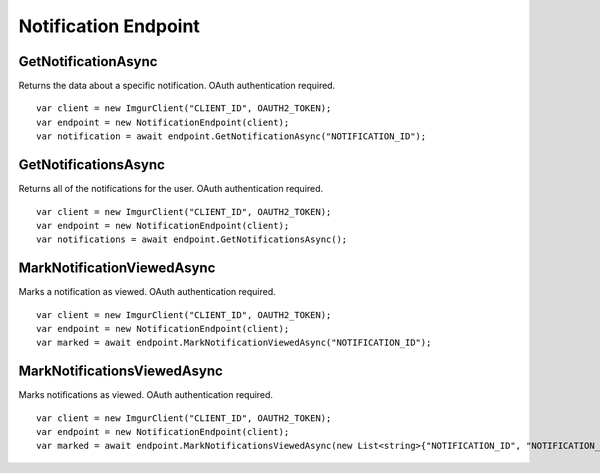 Notification Endpoint
=====================

GetNotificationAsync
--------------------

Returns the data about a specific notification. OAuth authentication required.

::

        var client = new ImgurClient("CLIENT_ID", OAUTH2_TOKEN);
        var endpoint = new NotificationEndpoint(client);
        var notification = await endpoint.GetNotificationAsync("NOTIFICATION_ID");
            

GetNotificationsAsync
---------------------

Returns all of the notifications for the user. OAuth authentication
required.

::

        var client = new ImgurClient("CLIENT_ID", OAUTH2_TOKEN);
        var endpoint = new NotificationEndpoint(client);
        var notifications = await endpoint.GetNotificationsAsync();

MarkNotificationViewedAsync
---------------------------

Marks a notification as viewed. OAuth authentication required.

::

        var client = new ImgurClient("CLIENT_ID", OAUTH2_TOKEN);
        var endpoint = new NotificationEndpoint(client);
        var marked = await endpoint.MarkNotificationViewedAsync("NOTIFICATION_ID");

MarkNotificationsViewedAsync
----------------------------

Marks notifications as viewed. OAuth authentication required.

::

        var client = new ImgurClient("CLIENT_ID", OAUTH2_TOKEN);
        var endpoint = new NotificationEndpoint(client);
        var marked = await endpoint.MarkNotificationsViewedAsync(new List<string>{"NOTIFICATION_ID", "NOTIFICATION_ID"});